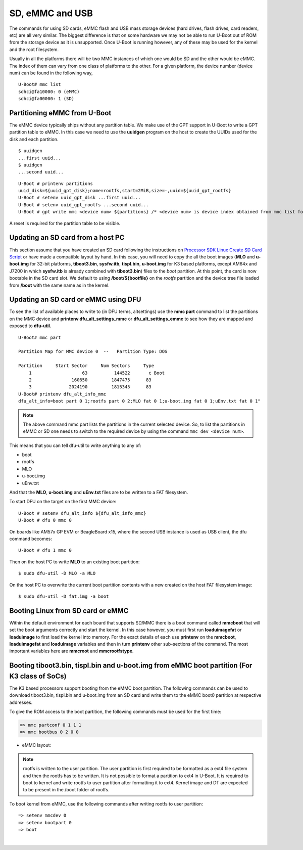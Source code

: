 SD, eMMC and USB
----------------

The commands for using SD cards, eMMC flash and USB mass storage devices
(hard drives, flash drives, card readers, etc) are all very similar. The
biggest difference is that on some hardware we may not be able to run
U-Boot out of ROM from the storage device as it is unsupported. Once
U-Boot is running however, any of these may be used for the kernel and
the root filesystem.

Usually in all the platforms there will be two MMC instances of which one
would be SD and the other would be eMMC. The index of them can vary from
one class of platforms to the other. For a given platform, the device
number (device num) can be found in the following way,

::

     U-Boot# mmc list
     sdhci@fa10000: 0 (eMMC)
     sdhci@fa00000: 1 (SD)


Partitioning eMMC from U-Boot
^^^^^^^^^^^^^^^^^^^^^^^^^^^^^^^^^^^

The eMMC device typically ships without any partition table. We make use
of the GPT support in U-Boot to write a GPT partition table to eMMC. In
this case we need to use the **uuidgen** program on the host to create
the UUIDs used for the disk and each partition.

::

    $ uuidgen
    ...first uuid...
    $ uuidgen
    ...second uuid...

::

    U-Boot # printenv partitions
    uuid_disk=${uuid_gpt_disk};name=rootfs,start=2MiB,size=-,uuid=${uuid_gpt_rootfs}
    U-Boot # setenv uuid_gpt_disk ...first uuid...
    U-Boot # setenv uuid_gpt_rootfs ...second uuid...
    U-Boot # gpt write mmc <device num> ${partitions} /* <device num> is device index obtained from mmc list for eMMC */

A reset is required for the partition table to be visible.

Updating an SD card from a host PC
^^^^^^^^^^^^^^^^^^^^^^^^^^^^^^^^^^^

This section assume that you have created an SD card following the
instructions on `Processor SDK Linux Create SD Card
Script <../../../devices/AM64X/Overview/Create_SD_Card.html>`__ or have
made a compatible layout by hand. In this case, you will need to copy
the all the boot images (**MLO** and **u-boot.img** for 32-bit platforms,
**tiboot3.bin**, **sysfw.itb**, **tispl.bin**, **u-boot.img** for K3 based platforms,
except AM64x and J7200 in which **sysfw.itb** is already combined with **tiboot3.bin**)
files to the *boot* partition. At this point, the card is now bootable in the SD card slot.
We default to using **/boot/${bootfile}** on the *rootfs* partition and the device tree file
loaded from **/boot** with the same name as in the kernel.

.. ifconfig:: CONFIG_part_family in ('GEN')

    However, if you are using OMAP-L138 based board (like the LCDK), then
    you need to write the generated ``u-boot.ais`` image to the SD card
    using ``dd`` command.

    ::

        $ sudo dd if=u-boot.ais of=/dev/sd<N> seek=117 bs=512 conv=fsync

Updating an SD card or eMMC using DFU
^^^^^^^^^^^^^^^^^^^^^^^^^^^^^^^^^^^^^^^

To see the list of available places to write to (in DFU terms,
altsettings) use the **mmc part** command to list the partitions on the
MMC device and **printenv dfu\_alt\_settings\_mmc** or
**dfu\_alt\_settings\_emmc** to see how they are mapped and exposed to
**dfu-util**.

::

    U-Boot# mmc part

    Partition Map for MMC device 0  --   Partition Type: DOS

    Partition     Start Sector     Num Sectors     Type
        1                   63          144522       c Boot
        2               160650         1847475      83
        3              2024190         1815345      83
    U-Boot# printenv dfu_alt_info_mmc
    dfu_alt_info=boot part 0 1;rootfs part 0 2;MLO fat 0 1;u-boot.img fat 0 1;uEnv.txt fat 0 1"

.. note::
	The above command mmc part lists the partitions in the current
	selected device. So, to list the partitions in eMMC or SD one needs to
	switch to the required device by using the command ``mmc dev <device
	num>``.

This means that you can tell dfu-util to write anything to any of:

-  boot
-  rootfs
-  MLO
-  u-boot.img
-  uEnv.txt

And that the **MLO**, **u-boot.img** and **uEnv.txt** files are to be
written to a FAT filesystem.

To start DFU on the target on the first MMC device:

::

    U-Boot # setenv dfu_alt_info ${dfu_alt_info_mmc}
    U-Boot # dfu 0 mmc 0

On boards like AM57x GP EVM or BeagleBoard x15, where the second USB
instance is used as USB client, the dfu command becomes:

::

    U-Boot # dfu 1 mmc 0

Then on the host PC to write **MLO** to an existing boot partition:

::

    $ sudo dfu-util -D MLO -a MLO

On the host PC to overwrite the current boot partition contents with a
new created on the host FAT filesystem image:

::

    $ sudo dfu-util -D fat.img -a boot

.. ifconfig:: CONFIG_part_family not in ('AM64X')

    Updating an SD card or eMMC with RAW writes
    ^^^^^^^^^^^^^^^^^^^^^^^^^^^^^^^^^^^^^^^^^^^

    In some cases it is desirable to write **MLO** and **u-boot.img** as raw
    images to the MMC device rather than in a filesystem. eMMC requires
    this, for example. In that case, the following is how to program these
    files and not overwrite the partition table on the device. We assume
    that the files exist on a SD card. In addition you may wish to write a
    filesystem image to the device, so an example is also provided.

    ::

        U-Boot # mmc dev 0
        U-Boot # mmc rescan
        U-Boot # mmc dev 1
        U-Boot # fatload mmc 0 ${loadaddr} MLO
        U-Boot # mmc write ${loadaddr} 0x100 0x100
        U-Boot # mmc write ${loadaddr} 0x200 0x100
        U-Boot # fatload mmc 0 ${loadaddr} u-boot.img
        U-Boot # mmc write ${loadaddr} 0x300 0x400
        U-Boot # fatload mmc 0 ${loadaddr} rootfs.ext4
        U-Boot # mmc write ${loadaddr} 0x1000 ...rootfs.ext4 size in bytes divided by 512, in hex...

Booting Linux from SD card or eMMC
^^^^^^^^^^^^^^^^^^^^^^^^^^^^^^^^^^

Within the default environment for each board that supports SD/MMC there
is a boot command called **mmcboot** that will set the boot arguments
correctly and start the kernel. In this case however, you must first run
**loaduimagefat** or **loaduimage** to first load the kernel into
memory. For the exact details of each use **printenv** on the
**mmcboot**, **loaduimagefat** and **loaduimage** variables and then in
turn **printenv** other sub-sections of the command. The most important
variables here are **mmcroot** and **mmcrootfstype**.

.. ifconfig:: CONFIG_part_family in ('AM335X', 'AM437X', 'AM57X', 'GEN')

    Booting MLO and u-boot from eMMC boot partition (For non-K3 class of SoCs)
    ^^^^^^^^^^^^^^^^^^^^^^^^^^^^^^^^^^^^^^^^^^^^^^^^^^^^^^^^^^^^^^^^^^^^^^^^^^

    The dra7xx and am57xx processors support booting from the eMMC boot
    partition. The following commands load the boot images from network and
    write them into the boot0 partition.

    ::

        U-boot # setenv autoload no
        U-boot # dhcp
        U-boot # mmc dev 1 1
        U-boot # tftp ${loadaddr} dra7xx/MLO
        U-boot # mmc write ${loadaddr} 0x0 0x300
        U-boot # tftp ${loadaddr} dra7xx/u-boot.img
        U-boot # mmc write ${loadaddr} 0x300 0x400

    We also need to configure the eMMC using the bootbus and partconf commands.
    The bootbus command sets the eMMC into dual data rate mode with a bus width
    of 8 to match with the bus configuration supported by the Boot ROM. The
    partconf command gives access to the boot0 partition during boot operation.
    Note that these configurations are limited to boot operation and the eMMC
    can be set to its highest speed mode once boot operation is complete. All
    these are non-volatile configurations that need to be done **once per
    eMMC/board** .

    ::

        U-boot # mmc bootbus 1 2 0 2
        U-boot # mmc partconf 1 1 1 0
        U-boot # mmc rst-function 1 1

Booting tiboot3.bin, tispl.bin and u-boot.img from eMMC boot partition (For K3 class of SoCs)
^^^^^^^^^^^^^^^^^^^^^^^^^^^^^^^^^^^^^^^^^^^^^^^^^^^^^^^^^^^^^^^^^^^^^^^^^^^^^^^^^^^^^^^^^^^^^

The K3 based processors support booting from the eMMC boot partition.
The following commands can be used to download tiboot3.bin, tispl.bin and
u-boot.img from an SD card and write them to the eMMC boot0 partition at
respective addresses.

.. ifconfig:: CONFIG_part_family not in ('AM64X_family')

  .. code-block:: console

    => mmc dev 0 1
    => fatload mmc 1 ${loadaddr} tiboot3.bin
    => mmc write ${loadaddr} 0x0 0x400
    => fatload mmc 1 ${loadaddr} tispl.bin
    => mmc write ${loadaddr} 0x400 0x1000
    => fatload mmc 1 ${loadaddr} u-boot.img
    => mmc write ${loadaddr} 0x1400 0x2000
    => fatload mmc 1 ${loadaddr} sysfw.itb
    => mmc write ${loadaddr} 0x3600 0x800


.. ifconfig:: CONFIG_part_family in ('AM64X_family')

  .. code-block:: console

    => mmc dev 0 1
    => fatload mmc 1 ${loadaddr} tiboot3.bin
    => mmc write ${loadaddr} 0x0 0x400
    => fatload mmc 1 ${loadaddr} tispl.bin
    => mmc write ${loadaddr} 0x400 0x1000
    => fatload mmc 1 ${loadaddr} u-boot.img
    => mmc write ${loadaddr} 0x1400 0x2000


.. ifconfig:: CONFIG_part_family in ('J7_family')

  In J7200 the memory layout is different. Therefore, use the following commands

  .. code-block:: console

    => mmc dev 0 1
    => fatload mmc 1 ${loadaddr} tiboot3.bin
    => mmc write ${loadaddr} 0x0 0x800
    => fatload mmc 1 ${loadaddr} tispl.bin
    => mmc write ${loadaddr} 0x800 0x1000
    => fatload mmc 1 ${loadaddr} u-boot.img
    => mmc write ${loadaddr} 0x1800 0x2000



To give the ROM access to the boot partition, the following commands must be
used for the first time:

.. code-block:: console

  => mmc partconf 0 1 1 1
  => mmc bootbus 0 2 0 0

- eMMC layout:

.. ifconfig:: CONFIG_part_family not in ('AM64X_family')

  .. code-block:: console

               boot0 partition (8 MB)                        user partition
       0x0+----------------------------------+      0x0+-------------------------+
          |     tiboot3.bin (512 KB)         |         |                         |
     0x400+----------------------------------+         |                         |
          |       tispl.bin (2 MB)           |         |                         |
    0x1400+----------------------------------+         |        rootfs           |
          |       u-boot.img (4 MB)          |         |                         |
    0x3400+----------------------------------+         |                         |
          |      environment (128 KB)        |         |                         |
    0x3500+----------------------------------+         |                         |
          |   backup environment (128 KB)    |         |                         |
    0x3600+----------------------------------+         |                         |
          |          sysfw (1 MB)            |         |                         |
    0x3E00+----------------------------------+         +-------------------------+


.. ifconfig:: CONFIG_part_family in ('AM64X_family')

  .. code-block:: console

               boot0 partition (7 MB)                        user partition
       0x0+----------------------------------+      0x0+-------------------------+
          |     tiboot3.bin (512 KB)         |         |                         |
     0x400+----------------------------------+         |                         |
          |       tispl.bin (2 MB)           |         |                         |
    0x1400+----------------------------------+         |        rootfs           |
          |       u-boot.img (4 MB)          |         |                         |
    0x3400+----------------------------------+         |                         |
          |      environment (128 KB)        |         |                         |
    0x3500+----------------------------------+         |                         |
          |   backup environment (128 KB)    |         |                         |
    0x3600+----------------------------------+         +-------------------------+


.. ifconfig:: CONFIG_part_family in ('J7_family')

  - Shown below is the eMMC layout in J7200, which is different from other devices.

  .. code-block:: console

                boot0 partition (8 MB)                        user partition
       0x0+----------------------------------+      0x0+-------------------------+
          |     tiboot3.bin (1 MB)           |         |                         |
     0x800+----------------------------------+         |                         |
          |       tispl.bin (2 MB)           |         |                         |
    0x1800+----------------------------------+         |        rootfs           |
          |       u-boot.img (4 MB)          |         |                         |
    0x3800+----------------------------------+         |                         |
          |      environment (128 KB)        |         |                         |
    0x3900+----------------------------------+         |                         |
          |   backup environment (128 KB)    |         |                         |
    0x3A00+----------------------------------+         +-------------------------+


.. note::
	rootfs is written to the user partition. The user partition is
	first required to be formatted as a ext4 file system and then the rootfs
	has to be written. It is not possible to format a partition to ext4 in
	U-Boot. It is required to boot to kernel and write rootfs to user partition
	after formatting it to ext4. Kernel image and DT are expected to be present
	in the /boot folder of rootfs.

To boot kernel from eMMC, use the following commands after writing rootfs to user partition:

::

    => setenv mmcdev 0
    => setenv bootpart 0
    => boot

|

.. ifconfig:: CONFIG_part_family not in ('AM64X')

    Booting Linux from USB storage
    ^^^^^^^^^^^^^^^^^^^^^^^^^^^^^^

    To load the Linux Kernel and rootfs from USB rather than SD/MMC card on
    AMx/DRA7x EVMs, if we assume that the USB device is partitioned the same
    way as an SD/MMC card is, we can utilize the **mmcboot** command to
    boot. To do this, perform the following steps:

    ::

        U-Boot # usb start
        U-Boot # setenv mmcroot /dev/sda2 ro
        U-Boot # run mmcargs
        U-Boot # run bootcmd_usb

    On K2H/K/E/L EVMs, the USB drivers in Kernel needs to be built-in
    (default modules). The configuration changes are:

    ::

        CONFIG_USB=y
        CONFIG_USB_XHCI_HCD=y
        CONFIG_USB_XHCI_PCI=y
        CONFIG_USB_XHCI_PLATFORM=y
        CONFIG_USB_STORAGE=y
        CONFIG_USB_DWC3=y
        CONFIG_USB_DWC3_HOST=y
        CONFIG_USB_DWC3_KEYSTONE=y
        CONFIG_EXTCON=y
        CONFIG_EXTCON_USB_GPIO=y
        CONFIG_SCSI_MOD=y
        CONFIG_SCSI=y
        CONFIG_BLK_DEV_SD=y

    The USB should have boot partition of FAT32 format, and rootfs partition
    of EXT4 format. The boot partition must contain the following images:

    ::

        keystone-<platform>-evm.dtb
        skern-<platform>.bin
        k2-fw-initrd.cpio.gz
        zImage

        where <platform>=k2hk, k2e, k2l

    The rootfs partition contains the filesystem from ProcSDK release
    package.

    ::

        # mkdir /mnt/temp
        # mount -t ext4 /dev/sdb2 /mnt/temp
        # cd /mnt/temp
        # tar xvf <Linux_Proc_Sdk_Install_DIR>/filesyste/tisdk-server-rootfs-image-k2hk-evm.tar.xz
        # cd /mnt
        # umount temp

    Set up the following u-boot environment variables:

    ::

        setenv args_all 'setenv bootargs console=ttyS0,115200n8 rootwait'
        setenv args_usb 'setenv bootargs ${bootargs} rootdelay=3 rootfstype=ext4 root=/dev/sda2 rw'
        setenv get_fdt_usb 'fatload usb 0:1 ${fdtaddr} ${name_fdt}'
        setenv get_kern_usb 'fatload usb 0:1 ${loadaddr} ${name_kern}'
        setenv get_mon_usb 'fatload usb 0:1 ${addr_mon} ${name_mon}'
        setenv init_fw_rd_usb 'fatload usb 0:1 ${rdaddr} ${name_fw_rd}; setenv filesize <hex_len>; run set_rd_spec'
        setenv init_usb 'usb start; run args_all args_usb'
        setenv boot usb
        saveenv
        boot

    **Note:**: <hex\_len> must be at least the hex size of the k2-fw-initrd.cpio.gz file size.

    .. ifconfig:: CONFIG_part_family in ('J7_family')

        .. rubric:: Enabling USB 3.0 host port on J721e EVM
           :name: j721e-evm-usb-30-host

        .. note::
            J721e SoC does not support booting from USB mass storage devices. But can be used as storage device at U-Boot prompt.

        USB0 instance on J721e base board is connected to TypeC port that can be
        used both as host port and device port. By default, USB0 is port is
        configured to be in **peripheral mode**. Since U-Boot does not support
        dynamic switching of USB roles, below DT fragment needs to be
        applied and U-Boot image needs to be rebuilt to make USB0 port to be
        USB 3.0 host port.

        ::

            diff --git a/arch/arm/dts/k3-j721e-common-proc-board-u-boot.dtsi b/arch/arm/dts/k3-j721e-common-proc-board-u-boot.dtsi
            index 50effb4812b2..28986c4d2c2a 100644
            --- a/arch/arm/dts/k3-j721e-common-proc-board-u-boot.dtsi
            +++ b/arch/arm/dts/k3-j721e-common-proc-board-u-boot.dtsi
            @@ -184,11 +184,10 @@

             &usbss0 {
                    u-boot,dm-spl;
            -       ti,usb2-only;
             };

             &usb0 {
            -       dr_mode = "peripheral";
            +       dr_mode = "host";
                    u-boot,dm-spl;
             };

    Booting from SD/eMMC from SPL (Single stage or Falcon mode)
    ^^^^^^^^^^^^^^^^^^^^^^^^^^^^^^^^^^^^^^^^^^^^^^^^^^^^^^^^^^^

    .. note::
        Falcon mode is not supported on K3 family of devices.

    In this boot mode SPL (first stage bootloader) directly boots the Linux
    kernel. Optionally, in order to enter into U-Boot, reset the board while
    keeping 'c' key on the serial terminal pressed. When falcon mode is
    enabled in U-Boot build (usually enabled by default), ``MLO`` checks if
    there is a valid ``uImage`` present at a defined offset. If ``uImage``
    is present, it is booted directly. If valid ``uImage`` is not found,
    ``MLO`` falls back to checking if the ``uImage`` exists in a FAT
    partition. If it fails, it falls back to booting ``u-boot.img``.

    The falcon boot uses ``uImage``. To build the kernel ``uImage``, you
    will need to keep the U-Boot tool ``mkimage`` in your ``$PATH``

    ::

        # make uImage modules dtbs LOADADDR=80008000

    If kernel is not build with ``CONFIG_CMDLINE`` to set correct bootargs,
    then add the needed ``bootargs`` in ``chosen`` node in DTB file, using
    ``fdtput`` host utility. For example, for DRA74x EVM:

    ::

        # fdtput -v -t s arch/arm/boot/dts/dra7-evm.dtb "/chosen" bootargs "console=ttyO0,115200n8 root=<rootfs>"

    ``MLO``, ``u-boot.img`` (optional), DTB, ``uImage`` are all stored on
    the same medium, either the SD or the eMMC. There are two ways to store
    the binaries in the SD (resp. eMMC):

    ::

        * raw: binaries are stored at fixed offset in the medium
        * fat: binaries are stored as file in a FAT partition

    To flash binaries to SD or eMMC, you can use DFU. For SD boot, from
    u-boot prompt

    ::

        => env default -a; setenv dfu_alt_info ${dfu_alt_info_mmc}; dfu 0 mmc 0

    For eMMC boot, from u-boot prompt

    ::

        => env default -a; setenv dfu_alt_info ${dfu_alt_info_emmc}; dfu 0 mmc 1

    Note: On boards like AM57x GP EVM or BeagleBoard x15, where the second
    USB instance is used as USB client, replace "dfu 0 mmc X" with "dfu 1
    mmc X"

    On the host side: binaries in FAT:

    ::

        $ sudo dfu-util -D MLO -a MLO
        $ sudo dfu-util -D u-boot.img -a u-boot.img
        $ sudo dfu-util -D dra7-evm.dtb -a spl-os-args
        $ sudo dfu-util -D uImage -a spl-os-image

    raw binaries:

    ::

        $ sudo dfu-util -D MLO -a MLO.raw
        $ sudo dfu-util -D u-boot.img -a u-boot.img.raw
        $ sudo dfu-util -D dra7-evm.dtb -a spl-os-args.raw
        $ sudo dfu-util -D uImage -a spl-os-image.raw

    If the binaries are files in a fat partition, you need to specify their
    name if they differ from the default values ("uImage" and "args"). Note
    that DFU uses the names "spl-os-image" and "spl-os-args", so this step
    is required in the case of DFU. From u-boot prompt

    ::

        => setenv falcon_image_file spl-os-image
        => setenv falcon_args_file spl-os-args
        => saveenv

    Set the environment variable "boot\_os" to 1. From u-boot prompt

    ::

        => setenv boot_os 1
        => saveenv

    Set the board boot from SD (or eMMC respectively) and reset the EVM. The
    SPL directly boots the kernel image from SD (or eMMC).
